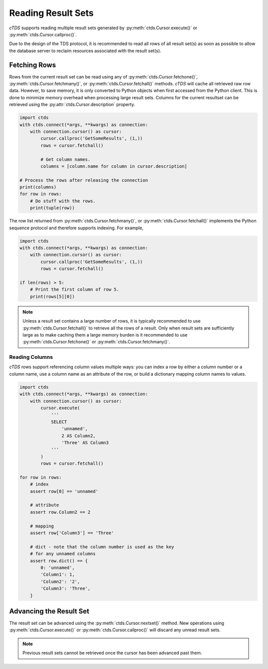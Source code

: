 Reading Result Sets
===================

*cTDS* supports reading multiple result sets generated by
:py:meth:`ctds.Cursor.execute()` or :py:meth:`ctds.Cursor.callproc()`.

Due to the design of the TDS protocol, it is recommended to read all rows of
all result set(s) as soon as possible to allow the database server to reclaim
resources associated with the result set(s).


Fetching Rows
-------------
Rows from the current result set can be read using any of
:py:meth:`ctds.Cursor.fetchone()`, :py:meth:`ctds.Cursor.fetchmany()`, or
:py:meth:`ctds.Cursor.fetchall()` methods. *cTDS* will cache all retrieved raw
row data. However, to save memory, it is only converted to Python objects when
first accessed from the Python client. This is done to minimize memory overhead
when processing large result sets. Columns for the current resultset can be
retrieved using the :py:attr:`ctds.Cursor.description` property.

.. code-block:: python

    import ctds
    with ctds.connect(*args, **kwargs) as connection:
        with connection.cursor() as cursor:
            cursor.callproc('GetSomeResults', (1,))
            rows = cursor.fetchall()

            # Get column names.
            columns = [column.name for column in cursor.description]

    # Process the rows after releasing the connection
    print(columns)
    for row in rows:
        # Do stuff with the rows.
        print(tuple(row))


The row list returned from :py:meth:`ctds.Cursor.fetchmany()`, or
:py:meth:`ctds.Cursor.fetchall()` implements the Python sequence protocol and
therefore supports indexing. For example,

.. code-block:: python

    import ctds
    with ctds.connect(*args, **kwargs) as connection:
        with connection.cursor() as cursor:
            cursor.callproc('GetSomeResults', (1,))
            rows = cursor.fetchall()

    if len(rows) > 5:
        # Print the first column of row 5.
        print(rows[5][0])


.. note::

    Unless a result set contains a large number of rows, it is typically
    recommended to use :py:meth:`ctds.Cursor.fetchall()` to retrieve all the
    rows of a result. Only when result sets are sufficiently large as to make
    caching them a large memory burden is it recommended to use
    :py:meth:`ctds.Cursor.fetchone()` or :py:meth:`ctds.Cursor.fetchmany()`.


Reading Columns
^^^^^^^^^^^^^^^
*cTDS* rows support referencing column values multiple ways: you can index
a row by either a column number or a column name, use a column name as an
attribute of the row, or build a dictionary mapping column names to values.

.. code-block:: python

    import ctds
    with ctds.connect(*args, **kwargs) as connection:
        with connection.cursor() as cursor:
            cursor.execute(
                '''
                SELECT
                    'unnamed',
                    2 AS Column2,
                    'Three' AS Column3
                '''
            )
            rows = cursor.fetchall()

    for row in rows:
        # index
        assert row[0] == 'unnamed'

        # attribute
        assert row.Column2 == 2

        # mapping
        assert row['Column3'] == 'Three'

        # dict - note that the column number is used as the key
        # for any unnamed columns
        assert row.dict() == {
            0: 'unnamed',
            'Column1': 1,
            'Column2': '2',
            'Column3': 'Three',
        }

Advancing the Result Set
------------------------

The result set can be advanced using the :py:meth:`ctds.Cursor.nextset()`
method. New operations using :py:meth:`ctds.Cursor.execute()` or
:py:meth:`ctds.Cursor.callproc()` will discard any unread result sets.

.. note::

   Previous result sets cannot be retrieved once the cursor has been advanced
   past them.

